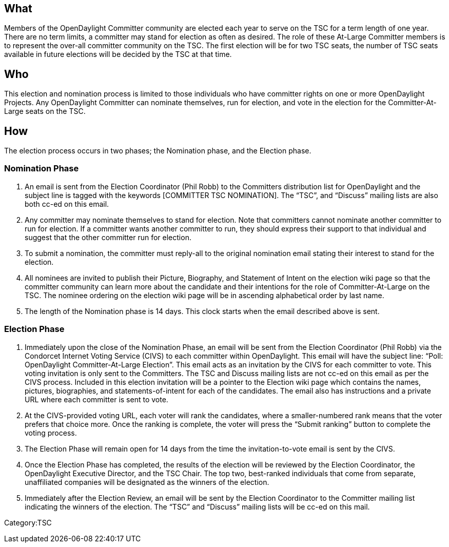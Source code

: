 [[what]]
== What

Members of the OpenDaylight Committer community are elected each year to
serve on the TSC for a term length of one year. There are no term
limits, a committer may stand for election as often as desired. The role
of these At-Large Committer members is to represent the over-all
committer community on the TSC. The first election will be for two TSC
seats, the number of TSC seats available in future elections will be
decided by the TSC at that time.

[[who]]
== Who

This election and nomination process is limited to those individuals who
have committer rights on one or more OpenDaylight Projects. Any
OpenDaylight Committer can nominate themselves, run for election, and
vote in the election for the Committer-At-Large seats on the TSC.

[[how]]
== How

The election process occurs in two phases; the Nomination phase, and the
Election phase.

[[nomination-phase]]
=== Nomination Phase

1.  An email is sent from the Election Coordinator (Phil Robb) to the
Committers distribution list for OpenDaylight and the subject line is
tagged with the keywords [COMMITTER TSC NOMINATION]. The “TSC”, and
“Discuss” mailing lists are also both cc-ed on this email.
2.  Any committer may nominate themselves to stand for election. Note
that committers cannot nominate another committer to run for election.
If a committer wants another committer to run, they should express their
support to that individual and suggest that the other committer run for
election.
3.  To submit a nomination, the committer must reply-all to the original
nomination email stating their interest to stand for the election.
4.  All nominees are invited to publish their Picture, Biography, and
Statement of Intent on the election wiki page so that the committer
community can learn more about the candidate and their intentions for
the role of Committer-At-Large on the TSC. The nominee ordering on the
election wiki page will be in ascending alphabetical order by last name.
5.  The length of the Nomination phase is 14 days. This clock starts
when the email described above is sent.

[[election-phase]]
=== Election Phase

1.  Immediately upon the close of the Nomination Phase, an email will be
sent from the Election Coordinator (Phil Robb) via the Condorcet
Internet Voting Service (CIVS) to each committer within OpenDaylight.
This email will have the subject line: “Poll: OpenDaylight
Committer-At-Large Election”. This email acts as an invitation by the
CIVS for each committer to vote. This voting invitation is only sent to
the Committers. The TSC and Discuss mailing lists are not cc-ed on this
email as per the CIVS process. Included in this election invitation will
be a pointer to the Election wiki page which contains the names,
pictures, biographies, and statements-of-intent for each of the
candidates. The email also has instructions and a private URL where each
committer is sent to vote.
2.  At the CIVS-provided voting URL, each voter will rank the
candidates, where a smaller-numbered rank means that the voter prefers
that choice more. Once the ranking is complete, the voter will press the
“Submit ranking” button to complete the voting process.
3.  The Election Phase will remain open for 14 days from the time the
invitation-to-vote email is sent by the CIVS.
4.  Once the Election Phase has completed, the results of the election
will be reviewed by the Election Coordinator, the OpenDaylight Executive
Director, and the TSC Chair. The top two, best-ranked individuals that
come from separate, unaffiliated companies will be designated as the
winners of the election.
5.  Immediately after the Election Review, an email will be sent by the
Election Coordinator to the Committer mailing list indicating the
winners of the election. The “TSC” and “Discuss” mailing lists will be
cc-ed on this mail.

Category:TSC
